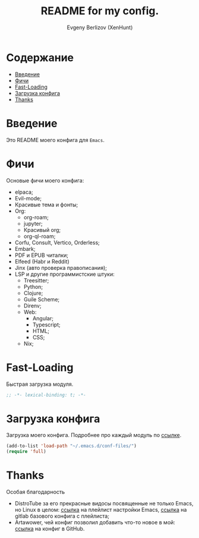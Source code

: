 #+TITLE:README for my config.
#+AUTHOR: Evgeny Berlizov (XenHunt)
#+DESCRIPTION: XenHunt config README
#+STARTUP: content

* Содержание
:PROPERTIES:
:TOC:      :include all :depth 100 :force (nothing) :ignore (this) :local (nothing)
:END:
:CONTENTS:
- [[#введение][Введение]]
- [[#фичи][Фичи]]
- [[#fast-loading][Fast-Loading]]
- [[#загрузка-конфига][Загрузка конфига]]
- [[#thanks][Thanks]]
:END:
* Введение
:PROPERTIES:
:CUSTOM_ID: введение
:END:

Это README моего конфига для =Emacs=.
* Фичи
:PROPERTIES:
:CUSTOM_ID: фичи
:END:
Основые фичи моего конфига:
+ elpaca;
+ Evil-mode;
+ Красивые тема и фонты;
+ Org:
  + org-roam;
  + jupyter;
  + Красивый org;
  + org-ql-roam;
+ Corfu, Consult, Vertico, Orderless;
+ Embark;
+ PDF и EPUB читалки;
+ Elfeed (Habr и Reddit)
+ Jinx (авто проверка правописания);
+ LSP и другие программистские штуки:
  + Treesitter;
  + Python;
  + Clojure;
  + Guile Scheme;
  + Direnv;
  + Web:
    + Angular;
    + Typescript;
    + HTML;
    + CSS;
  + Nix;
* Fast-Loading
:PROPERTIES:
:CUSTOM_ID: fast-loading
:END:

Быстрая загрузка модуля.

#+begin_src emacs-lisp
;; -*- lexical-binding: t; -*-
#+end_src

* Загрузка конфига
:PROPERTIES:
:CUSTOM_ID: загрузка-конфига
:END:

Загрузка моего конфига. Подробнее про каждый модуль по [[./conf-files/README.org][ссылке]].

#+begin_src emacs-lisp
(add-to-list 'load-path "~/.emacs.d/conf-files/")
(require 'full)
#+end_src

* Thanks
:PROPERTIES:
:CUSTOM_ID: thanks
:END:

Особая благодарность
+ DistroTube за его прекрасные видосы посвященные не только Emacs, но Linux в целом: [[https://www.youtube.com/watch?v=d1fgypEiQkE&list=PL5--8gKSku15e8lXf7aLICFmAHQVo0KXX][ссылка]] на плейлист настройки Emacs, [[https://gitlab.com/dwt1/configuring-emacs][ссылка]] на gitlab базового конфига с плейлиста;
+ Artawower, чей конфиг позволил добавить что-то новое в мой: [[https://gitlab.com/dwt1/configuring-emacs][ссылка]] на конфиг в GitHub.

